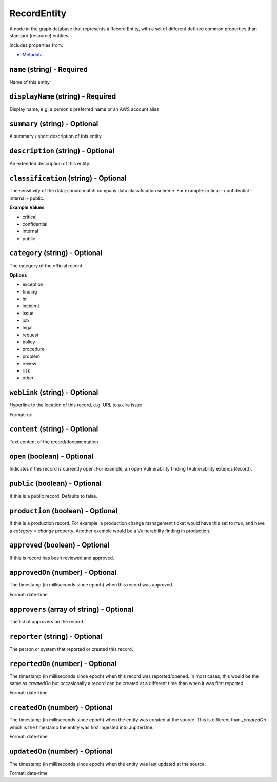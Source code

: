 RecordEntity
============

A node in the graph database that represents a Record Entity, with a set of different defined common properties than standard (resource) entities.

Includes properties from:

* `Metadata <Metadata.html>`_

``name`` (string) - Required
----------------------------

Name of this entity

``displayName`` (string) - Required
-----------------------------------

Display name, e.g. a person's preferred name or an AWS account alias

``summary`` (string) - Optional
-------------------------------

A summary / short description of this entity.

``description`` (string) - Optional
-----------------------------------

An extended description of this entity.

``classification`` (string) - Optional
--------------------------------------

The sensitivity of the data; should match company data classification scheme. For example: critical - confidential - internal - public.

**Example Values**

* critical
* confidential
* internal
* public

``category`` (string) - Optional
--------------------------------

The category of the official record

**Options**

* exception
* finding
* hr
* incident
* issue
* job
* legal
* request
* policy
* procedure
* problem
* review
* risk
* other

``webLink`` (string) - Optional
-------------------------------

Hyperlink to the location of this record, e.g. URL to a Jira issue

Format: uri

``content`` (string) - Optional
-------------------------------

Text content of the record/documentation

``open`` (boolean) - Optional
-----------------------------

Indicates if this record is currently open. For example, an open Vulnerability finding (Vulnerability extends Record).

``public`` (boolean) - Optional
-------------------------------

If this is a public record. Defaults to false.

``production`` (boolean) - Optional
-----------------------------------

If this is a production record. For example, a production change management ticket would have this set to `true`, and have a `category` = `change` property. Another example would be a Vulnerability finding in production.

``approved`` (boolean) - Optional
---------------------------------

If this is record has been reviewed and approved.

``approvedOn`` (number) - Optional
----------------------------------

The timestamp (in milliseconds since epoch) when this record was approved.

Format: date-time

``approvers`` (array of string) - Optional
------------------------------------------

The list of approvers on the record.

``reporter`` (string) - Optional
--------------------------------

The person or system that reported or created this record.

``reportedOn`` (number) - Optional
----------------------------------

The timestamp (in milliseconds since epoch) when this record was reported/opened. In most cases, this would be the same as `createdOn` but occasionally a record can be created at a different time than when it was first reported.

Format: date-time

``createdOn`` (number) - Optional
---------------------------------

The timestamp (in milliseconds since epoch) when the entity was created at the source. This is different than `_createdOn` which is the timestamp the entity was first ingested into JupiterOne.

Format: date-time

``updatedOn`` (number) - Optional
---------------------------------

The timestamp (in milliseconds since epoch) when the entity was last updated at the source.

Format: date-time